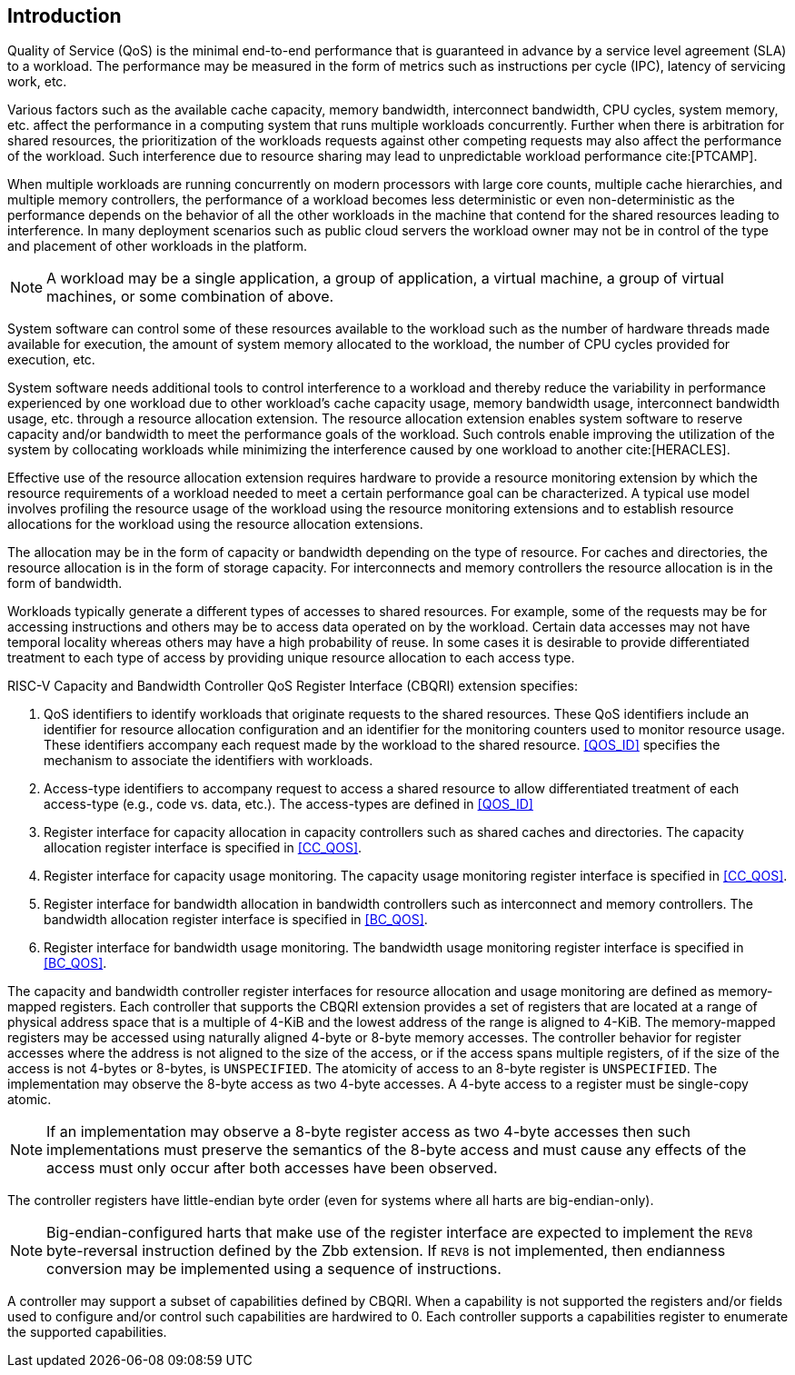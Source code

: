 [[intro]]
== Introduction

Quality of Service (QoS) is the minimal end-to-end performance that is
guaranteed in advance by a service level agreement (SLA) to a workload. The 
performance may be measured in the form of metrics such as instructions per
cycle (IPC), latency of servicing work, etc.

Various factors such as the available cache capacity, memory bandwidth,
interconnect bandwidth, CPU cycles, system memory, etc. affect the performance
in a computing system that runs multiple workloads concurrently. Further when
there is arbitration for shared resources, the prioritization of the workloads
requests against other competing requests may also affect the performance of
the workload. Such interference due to resource sharing may lead to
unpredictable workload performance cite:[PTCAMP].

When multiple workloads are running concurrently on modern processors with large
core counts, multiple cache hierarchies, and multiple memory controllers, the
performance of a workload becomes less deterministic or even non-deterministic
as the performance depends on the behavior of all the other workloads in the
machine that contend for the shared resources leading to interference. In many
deployment scenarios such as public cloud servers the workload owner may not be
in control of the type and placement of other workloads in the platform.

[NOTE]
====
A workload may be a single application, a group of application, a virtual
machine, a group of virtual machines, or some combination of above.
====

System software can control some of these resources available to the workload
such as the number of hardware threads made available for execution, the amount
of system memory allocated to the workload, the number of CPU cycles provided
for execution, etc. 

System software needs additional tools to control interference to a workload
and thereby reduce the variability in performance experienced by one workload
due to other workload’s cache capacity usage, memory bandwidth usage,
interconnect bandwidth usage, etc. through a resource allocation extension. The
resource allocation extension enables system software to reserve capacity and/or
bandwidth to meet the performance goals of the workload. Such controls enable
improving the utilization of the system by collocating workloads while
minimizing the interference caused by one workload to another cite:[HERACLES].

Effective use of the resource allocation extension requires hardware to provide
a resource monitoring extension by which the resource requirements of a
workload needed to meet a certain performance goal can be characterized. A
typical use model involves profiling the resource usage of the workload using
the resource monitoring extensions and to establish resource allocations for the
workload using the resource allocation extensions.

The allocation may be in the form of capacity or bandwidth depending on the type
of resource. For caches and directories, the resource allocation is in the form
of storage capacity. For interconnects and memory controllers the resource
allocation is in the form of bandwidth.

Workloads typically generate a different types of accesses to shared resources.
For example, some of the requests may be for accessing instructions and others
may be to access data operated on by the workload. Certain data accesses may
not have temporal locality whereas others may have a high probability of reuse.
In some cases it is desirable to provide differentiated treatment to each type
of access by providing unique resource allocation to each access type.

RISC-V Capacity and Bandwidth Controller QoS Register Interface (CBQRI) 
extension specifies:

. QoS identifiers to identify workloads that originate requests to the shared
  resources. These QoS identifiers include an identifier for resource allocation
  configuration and an identifier for the monitoring counters used to monitor
  resource usage. These identifiers accompany each request made by the workload
  to the shared resource. <<QOS_ID>> specifies the mechanism to associate the
  identifiers with workloads.
. Access-type identifiers to accompany request to access a shared resource to
  allow differentiated treatment of each access-type (e.g., code vs. data,
  etc.). The access-types are defined in <<QOS_ID>>
. Register interface for capacity allocation in capacity controllers such as
  shared caches and directories. The capacity allocation register interface is
  specified in <<CC_QOS>>.
. Register interface for capacity usage monitoring. The capacity usage
  monitoring register interface is specified in <<CC_QOS>>.
. Register interface for bandwidth allocation in bandwidth controllers such as
  interconnect and memory controllers. The bandwidth allocation register
  interface is specified in <<BC_QOS>>.
. Register interface for bandwidth usage monitoring. The bandwidth
  usage monitoring register interface is specified in <<BC_QOS>>.

The capacity and bandwidth controller register interfaces for resource
allocation and usage monitoring are defined as memory-mapped registers. Each
controller that supports the CBQRI extension provides a set of registers that
are located at a range of physical address space that is a multiple of 4-KiB
and the lowest address of the range is aligned to 4-KiB. The memory-mapped
registers may be accessed using naturally aligned 4-byte or 8-byte memory
accesses. The controller behavior for register accesses where the address is
not aligned to the size of the access, or if the access spans multiple
registers, of if the size of the access is not 4-bytes or 8-bytes, is
`UNSPECIFIED`. The atomicity of access to an 8-byte register is `UNSPECIFIED`.
The implementation may observe the 8-byte access as two 4-byte accesses. A
4-byte access to a register must be single-copy atomic.

[NOTE]
====
If an implementation may observe a 8-byte register access as two 4-byte
accesses then such implementations must preserve the semantics of the 8-byte
access and must cause any effects of the access must only occur after both
accesses have been observed.
====

The controller registers have little-endian byte order (even for systems where
all harts are big-endian-only).

[NOTE]
====
Big-endian-configured harts that make use of the register interface are
expected to implement the `REV8` byte-reversal instruction defined by the Zbb
extension. If `REV8` is not implemented, then endianness conversion may be
implemented using a sequence of instructions.
====

A controller may support a subset of capabilities defined by CBQRI. When a 
capability is not supported the registers and/or fields used to configure and/or
control such capabilities are hardwired to 0. Each controller supports a
capabilities register to enumerate the supported capabilities.


